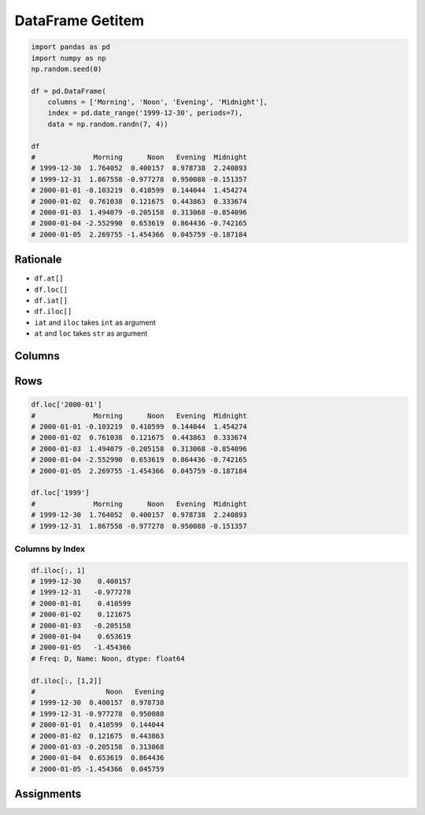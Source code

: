 *****************
DataFrame Getitem
*****************


.. code-block:: python

    import pandas as pd
    import numpy as np
    np.random.seed(0)

    df = pd.DataFrame(
        columns = ['Morning', 'Noon', 'Evening', 'Midnight'],
        index = pd.date_range('1999-12-30', periods=7),
        data = np.random.randn(7, 4))

    df
    #              Morning      Noon   Evening  Midnight
    # 1999-12-30  1.764052  0.400157  0.978738  2.240893
    # 1999-12-31  1.867558 -0.977278  0.950088 -0.151357
    # 2000-01-01 -0.103219  0.410599  0.144044  1.454274
    # 2000-01-02  0.761038  0.121675  0.443863  0.333674
    # 2000-01-03  1.494079 -0.205158  0.313068 -0.854096
    # 2000-01-04 -2.552990  0.653619  0.864436 -0.742165
    # 2000-01-05  2.269755 -1.454366  0.045759 -0.187184

Rationale
=========
* ``df.at[]``
* ``df.loc[]``
* ``df.iat[]``
* ``df.iloc[]``
* ``iat`` and ``iloc`` takes ``int`` as argument
* ``at`` and ``loc`` takes ``str`` as argument


Columns
=======
.. code-block:: python
    :caption: Single Column

    df.Morning
    # 1999-12-30    1.764052
    # 1999-12-31    1.867558
    # 2000-01-01   -0.103219
    # 2000-01-02    0.761038
    # 2000-01-03    1.494079
    # 2000-01-04   -2.552990
    # 2000-01-05    2.269755
    # Freq: D, Name: Morning, dtype: float64

    df['Morning']
    # 1999-12-30    1.764052
    # 1999-12-31    1.867558
    # 2000-01-01   -0.103219
    # 2000-01-02    0.761038
    # 2000-01-03    1.494079
    # 2000-01-04   -2.552990
    # 2000-01-05    2.269755
    # Freq: D, Name: Morning, dtype: float64

    df.loc[:, 'Morning']
    # 1999-12-30    1.764052
    # 1999-12-31    1.867558
    # 2000-01-01   -0.103219
    # 2000-01-02    0.761038
    # 2000-01-03    1.494079
    # 2000-01-04   -2.552990
    # 2000-01-05    2.269755
    # Freq: D, Name: Morning, dtype: float64

    df.iloc[:, 0]
    # 1999-12-30    1.764052
    # 1999-12-31    1.867558
    # 2000-01-01   -0.103219
    # 2000-01-02    0.761038
    # 2000-01-03    1.494079
    # 2000-01-04   -2.552990
    # 2000-01-05    2.269755
    # Freq: D, Name: Morning, dtype: float64

.. code-block:: python
    :caption: Multiple columns

    df[['Morning', 'Evening']]
    #              Morning   Evening
    # 1999-12-30  1.764052  0.978738
    # 1999-12-31  1.867558  0.950088
    # 2000-01-01 -0.103219  0.144044
    # 2000-01-02  0.761038  0.443863
    # 2000-01-03  1.494079  0.313068
    # 2000-01-04 -2.552990  0.864436
    # 2000-01-05  2.269755  0.045759


Rows
====
.. code-block:: python
    :caption: ``df['2000-01-05']`` will imply to take column with name ``2000-01-05``, hence ``KeyError``

    df['2000-01-05']
    # Traceback (most recent call last):
    #    ...
    # KeyError: '2000-01-05'

    df.loc['2000-01-05']
    # Morning     2.269755
    # Noon       -1.454366
    # Evening     0.045759
    # Midnight   -0.187184
    # Name: 2000-01-05 00:00:00, dtype: float64

.. code-block:: python

    df.loc['2000-01']
    #              Morning      Noon   Evening  Midnight
    # 2000-01-01 -0.103219  0.410599  0.144044  1.454274
    # 2000-01-02  0.761038  0.121675  0.443863  0.333674
    # 2000-01-03  1.494079 -0.205158  0.313068 -0.854096
    # 2000-01-04 -2.552990  0.653619  0.864436 -0.742165
    # 2000-01-05  2.269755 -1.454366  0.045759 -0.187184

    df.loc['1999']
    #              Morning      Noon   Evening  Midnight
    # 1999-12-30  1.764052  0.400157  0.978738  2.240893
    # 1999-12-31  1.867558 -0.977278  0.950088 -0.151357










Columns by Index
----------------
.. code-block:: python

    df.iloc[:, 1]
    # 1999-12-30    0.400157
    # 1999-12-31   -0.977278
    # 2000-01-01    0.410599
    # 2000-01-02    0.121675
    # 2000-01-03   -0.205158
    # 2000-01-04    0.653619
    # 2000-01-05   -1.454366
    # Freq: D, Name: Noon, dtype: float64

    df.iloc[:, [1,2]]
    #                 Noon   Evening
    # 1999-12-30  0.400157  0.978738
    # 1999-12-31 -0.977278  0.950088
    # 2000-01-01  0.410599  0.144044
    # 2000-01-02  0.121675  0.443863
    # 2000-01-03 -0.205158  0.313068
    # 2000-01-04  0.653619  0.864436
    # 2000-01-05 -1.454366  0.045759


Assignments
===========
.. todo:: Create Assignments
